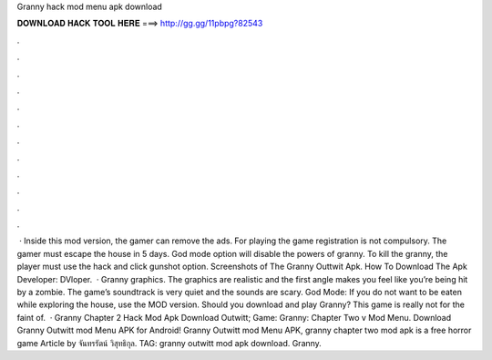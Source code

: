 Granny hack mod menu apk download

𝐃𝐎𝐖𝐍𝐋𝐎𝐀𝐃 𝐇𝐀𝐂𝐊 𝐓𝐎𝐎𝐋 𝐇𝐄𝐑𝐄 ===> http://gg.gg/11pbpg?82543

.

.

.

.

.

.

.

.

.

.

.

.

 · Inside this mod version, the gamer can remove the ads. For playing the game registration is not compulsory. The gamer must escape the house in 5 days. God mode option will disable the powers of granny. To kill the granny, the player must use the hack and click gunshot option. Screenshots of The Granny Outtwit Apk. How To Download The Apk Developer: DVloper.  · Granny graphics. The graphics are realistic and the first angle makes you feel like you’re being hit by a zombie. The game’s soundtrack is very quiet and the sounds are scary. God Mode: If you do not want to be eaten while exploring the house, use the MOD version. Should you download and play Granny? This game is really not for the faint of.  · Granny Chapter 2 Hack Mod Apk Download Outwitt; Game: Granny: Chapter Two v Mod Menu. Download Granny Outwitt mod Menu APK for Android! Granny Outwitt mod Menu APK, granny chapter two mod apk is a free horror game Article by จันทรรัตน์ วิสุทธิกุล. TAG: granny outwitt mod apk download. Granny.